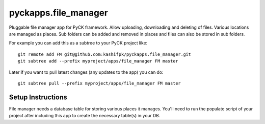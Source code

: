 pyckapps.file_manager
=====================

Pluggable file manager app for PyCK framework. Allow uploading, downloading and deleting of files. Various locations are managed as places. Sub folders can be added and removed in places and files can also be stored in sub folders.

For example you can add this as a subtree to your PyCK project like::


    git remote add FM git@github.com:kashifpk/pyckapps.file_manager.git
    git subtree add --prefix myproject/apps/file_manager FM master

Later if you want to pull latest changes (any updates to the app) you can do::

    git subtree pull --prefix myproject/apps/file_manager FM master


Setup Instructions
-------------------

File manager needs a database table for storing various places it manages. You'll need to run the populate script of your project after including this app to create the necessary table(s) in your DB.

